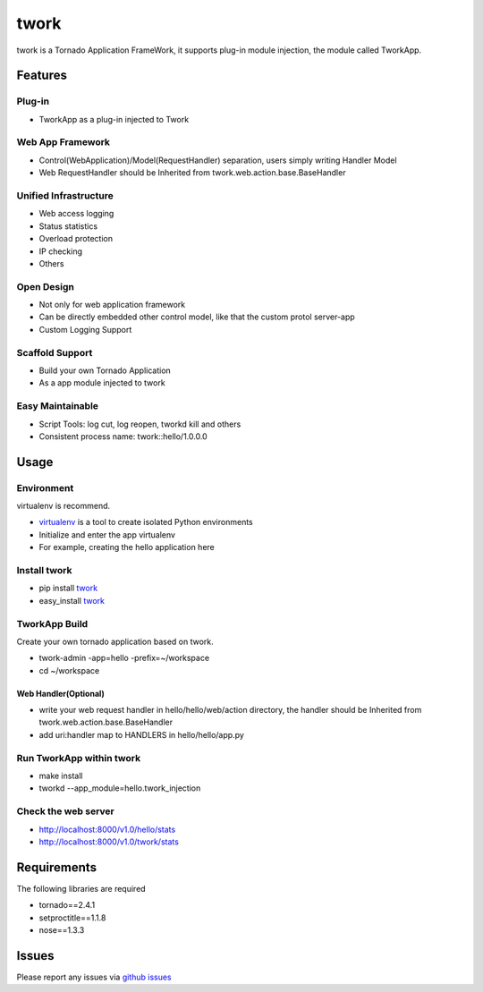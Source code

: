 twork
=====

twork is a Tornado Application FrameWork, it supports plug-in module
injection, the module called TworkApp.


Features
--------


Plug-in
~~~~~~~


+ TworkApp as a plug-in injected to Twork



Web App Framework
~~~~~~~~~~~~~~~~~


+ Control(WebApplication)/Model(RequestHandler) separation, users
  simply writing Handler Model
+ Web RequestHandler should be Inherited from
  twork.web.action.base.BaseHandler



Unified Infrastructure
~~~~~~~~~~~~~~~~~~~~~~


+ Web access logging
+ Status statistics
+ Overload protection
+ IP checking
+ Others



Open Design
~~~~~~~~~~~


+ Not only for web application framework
+ Can be directly embedded other control model, like that the custom
  protol server-app
+ Custom Logging Support



Scaffold Support
~~~~~~~~~~~~~~~~


+ Build your own Tornado Application
+ As a app module injected to twork



Easy Maintainable
~~~~~~~~~~~~~~~~~


+ Script Tools: log cut, log reopen, tworkd kill and others
+ Consistent process name: twork::hello/1.0.0.0



Usage
-----


Environment
~~~~~~~~~~~

virtualenv is recommend.


+ `virtualenv <http://www.virtualenv.org/en/latest>`_ is a tool to create isolated Python environments
+ Initialize and enter the app virtualenv
+ For example, creating the hello application here



Install twork
~~~~~~~~~~~~~


+ pip install `twork <https://pypi.python.org/pypi/twork>`_
+ easy_install `twork <https://pypi.python.org/simple/twork>`_



TworkApp Build
~~~~~~~~~~~~~~

Create your own tornado application based on twork.


+ twork-admin -app=hello -prefix=~/workspace
+ cd ~/workspace



Web Handler(Optional)
`````````````````````


+ write your web request handler in hello/hello/web/action directory,
  the handler should be Inherited from twork.web.action.base.BaseHandler
+ add uri:handler map to HANDLERS in hello/hello/app.py



Run TworkApp within twork
~~~~~~~~~~~~~~~~~~~~~~~~~


+ make install
+ tworkd --app_module=hello.twork_injection



Check the web server
~~~~~~~~~~~~~~~~~~~~


+ http://localhost:8000/v1.0/hello/stats
+ http://localhost:8000/v1.0/twork/stats



Requirements
------------

The following libraries are required


+ tornado==2.4.1
+ setproctitle==1.1.8
+ nose==1.3.3



Issues
------

Please report any issues via `github issues <https://github.com/bufferx/twork/issues>`_
